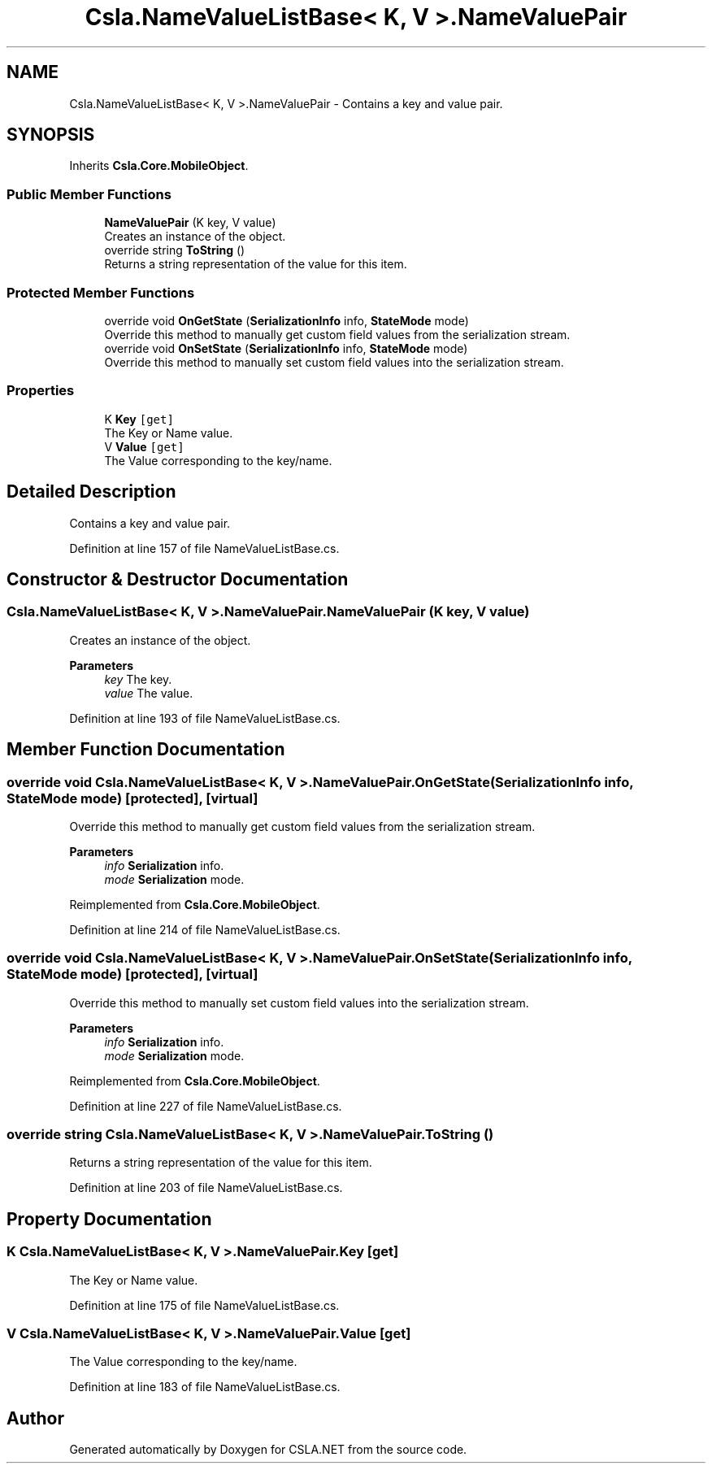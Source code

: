 .TH "Csla.NameValueListBase< K, V >.NameValuePair" 3 "Thu Jul 22 2021" "Version 5.4.2" "CSLA.NET" \" -*- nroff -*-
.ad l
.nh
.SH NAME
Csla.NameValueListBase< K, V >.NameValuePair \- Contains a key and value pair\&.  

.SH SYNOPSIS
.br
.PP
.PP
Inherits \fBCsla\&.Core\&.MobileObject\fP\&.
.SS "Public Member Functions"

.in +1c
.ti -1c
.RI "\fBNameValuePair\fP (K key, V value)"
.br
.RI "Creates an instance of the object\&. "
.ti -1c
.RI "override string \fBToString\fP ()"
.br
.RI "Returns a string representation of the value for this item\&. "
.in -1c
.SS "Protected Member Functions"

.in +1c
.ti -1c
.RI "override void \fBOnGetState\fP (\fBSerializationInfo\fP info, \fBStateMode\fP mode)"
.br
.RI "Override this method to manually get custom field values from the serialization stream\&. "
.ti -1c
.RI "override void \fBOnSetState\fP (\fBSerializationInfo\fP info, \fBStateMode\fP mode)"
.br
.RI "Override this method to manually set custom field values into the serialization stream\&. "
.in -1c
.SS "Properties"

.in +1c
.ti -1c
.RI "K \fBKey\fP\fC [get]\fP"
.br
.RI "The Key or Name value\&. "
.ti -1c
.RI "V \fBValue\fP\fC [get]\fP"
.br
.RI "The Value corresponding to the key/name\&. "
.in -1c
.SH "Detailed Description"
.PP 
Contains a key and value pair\&. 


.PP
Definition at line 157 of file NameValueListBase\&.cs\&.
.SH "Constructor & Destructor Documentation"
.PP 
.SS "\fBCsla\&.NameValueListBase\fP< K, V >\&.NameValuePair\&.NameValuePair (K key, V value)"

.PP
Creates an instance of the object\&. 
.PP
\fBParameters\fP
.RS 4
\fIkey\fP The key\&.
.br
\fIvalue\fP The value\&.
.RE
.PP

.PP
Definition at line 193 of file NameValueListBase\&.cs\&.
.SH "Member Function Documentation"
.PP 
.SS "override void \fBCsla\&.NameValueListBase\fP< K, V >\&.NameValuePair\&.OnGetState (\fBSerializationInfo\fP info, \fBStateMode\fP mode)\fC [protected]\fP, \fC [virtual]\fP"

.PP
Override this method to manually get custom field values from the serialization stream\&. 
.PP
\fBParameters\fP
.RS 4
\fIinfo\fP \fBSerialization\fP info\&.
.br
\fImode\fP \fBSerialization\fP mode\&.
.RE
.PP

.PP
Reimplemented from \fBCsla\&.Core\&.MobileObject\fP\&.
.PP
Definition at line 214 of file NameValueListBase\&.cs\&.
.SS "override void \fBCsla\&.NameValueListBase\fP< K, V >\&.NameValuePair\&.OnSetState (\fBSerializationInfo\fP info, \fBStateMode\fP mode)\fC [protected]\fP, \fC [virtual]\fP"

.PP
Override this method to manually set custom field values into the serialization stream\&. 
.PP
\fBParameters\fP
.RS 4
\fIinfo\fP \fBSerialization\fP info\&.
.br
\fImode\fP \fBSerialization\fP mode\&.
.RE
.PP

.PP
Reimplemented from \fBCsla\&.Core\&.MobileObject\fP\&.
.PP
Definition at line 227 of file NameValueListBase\&.cs\&.
.SS "override string \fBCsla\&.NameValueListBase\fP< K, V >\&.NameValuePair\&.ToString ()"

.PP
Returns a string representation of the value for this item\&. 
.PP
Definition at line 203 of file NameValueListBase\&.cs\&.
.SH "Property Documentation"
.PP 
.SS "K \fBCsla\&.NameValueListBase\fP< K, V >\&.NameValuePair\&.Key\fC [get]\fP"

.PP
The Key or Name value\&. 
.PP
Definition at line 175 of file NameValueListBase\&.cs\&.
.SS "V \fBCsla\&.NameValueListBase\fP< K, V >\&.NameValuePair\&.Value\fC [get]\fP"

.PP
The Value corresponding to the key/name\&. 
.PP
Definition at line 183 of file NameValueListBase\&.cs\&.

.SH "Author"
.PP 
Generated automatically by Doxygen for CSLA\&.NET from the source code\&.
